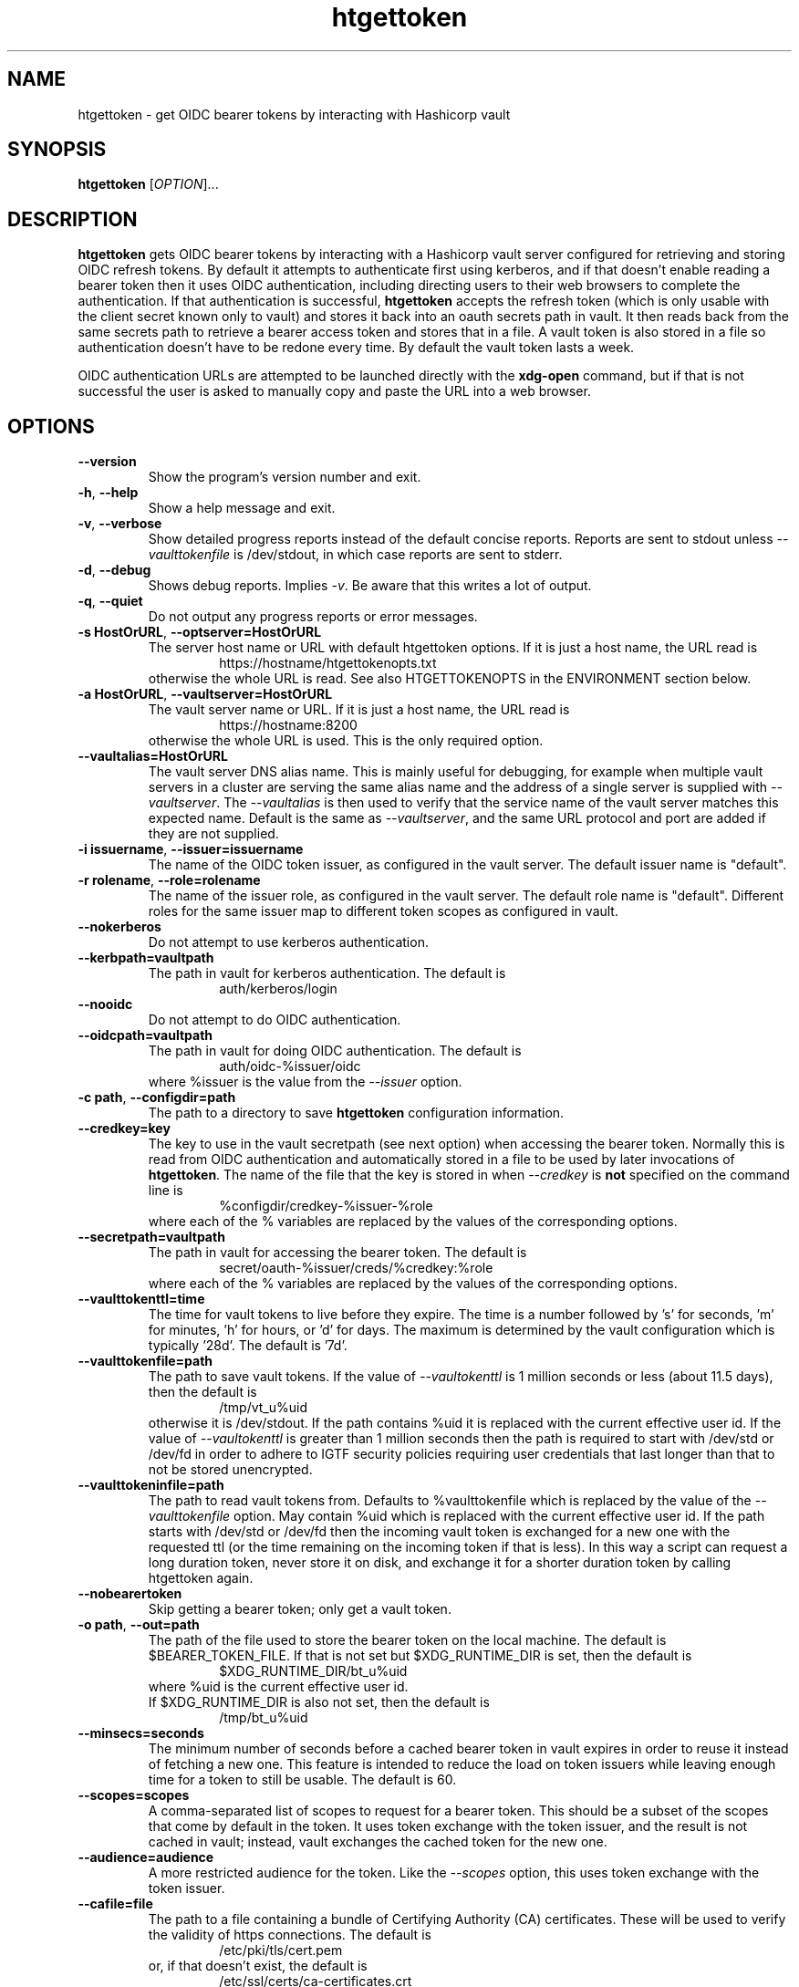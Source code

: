 .TH htgettoken 1
.SH NAME
htgettoken \- get OIDC bearer tokens by interacting with Hashicorp vault

.SH SYNOPSIS
.B htgettoken
.RI [ OPTION ]...

.SH DESCRIPTION
.B htgettoken
gets OIDC bearer tokens by interacting with a Hashicorp vault server
configured for retrieving and storing OIDC refresh tokens.  By default
it attempts to authenticate first using kerberos, and if that doesn't
enable reading a bearer token then it uses OIDC authentication,
including directing users to their web browsers to complete the
authentication.  If that authentication is successful,
.B htgettoken
accepts the refresh token (which is only usable with the client secret
known only to vault) and stores it back into an oauth secrets path in
vault.  It then reads back from the same secrets path to retrieve a
bearer access token and stores that in a file.  A vault token is also
stored in a file so authentication doesn't have to be redone every time.
By default the vault token lasts a week.

OIDC authentication URLs are attempted to be launched directly with the
.B xdg-open
command, but if that is not successful the user is asked to manually
copy and paste the URL into a web browser.

.SH OPTIONS
.PP
.TP
.B \-\-version
Show the program's version number and exit.
.TP
.BR \-h , \ \-\-help
Show a help message and exit.
.TP
.BR \-v , \ \-\-verbose
Show detailed progress reports instead of the default concise reports.
Reports are sent to stdout unless
.I \-\-vaulttokenfile
is /dev/stdout, in which case reports are sent to stderr.
.TP
.BR \-d , \ \-\-debug
Shows debug reports.  Implies
.IR \-v .
Be aware that this writes a lot of output.
.TP
.BR \-q , \ \-\-quiet
Do not output any progress reports or error messages.
.TP
.BR \-s\ HostOrURL , \ \-\-optserver=HostOrURL
The server host name or URL with default htgettoken options.  If it is
just a host name, the URL read is
.RS
.RS
https://hostname/htgettokenopts.txt
.RE
otherwise the whole URL is read.
See also HTGETTOKENOPTS in the ENVIRONMENT section below.
.RE
.TP
.BR \-a\ HostOrURL , \ \-\-vaultserver=HostOrURL
The vault server name or URL.  If it is just a host name, the URL 
read is
.RS
.RS
https://hostname:8200
.RE
otherwise the whole URL is used.  This is the only required option.
.RE
.TP
.BR \-\-vaultalias=HostOrURL
The vault server DNS alias name.  This is mainly useful for debugging,
for example when multiple vault servers in a cluster are serving the
same alias name and the address of a single server is supplied with
.IR \-\-vaultserver .
The
.I \-\-vaultalias
is then used to verify that the service name of the vault server 
matches this expected name.  Default is the same as
.IR \-\-vaultserver ,
and the same URL protocol and port are added if they are not supplied.
.TP
.BR \-i\ issuername , \ \-\-issuer=issuername
The name of the OIDC token issuer, as configured in the vault server. 
The default issuer name is "default".
.TP
.BR \-r\ rolename , \ \-\-role=rolename
The name of the issuer role, as configured in the vault server.  The
default role name is "default".  Different roles for the same issuer
map to different token scopes as configured in vault.
.TP
.BR \ \-\-nokerberos
Do not attempt to use kerberos authentication.
.TP
.BR \-\-kerbpath=vaultpath
The path in vault for kerberos authentication.  The default is
.RS
.RS
auth/kerberos/login
.RE
.RE
.TP
.BR \ \-\-nooidc
Do not attempt to do OIDC authentication.
.TP
.BR \-\-oidcpath=vaultpath
The path in vault for doing OIDC authentication.  The default is
.RS
.RS
auth/oidc-%issuer/oidc
.RE
where %issuer is the value from the
.I \-\-issuer
option.
.RE
.TP
.BR \-c\ path , \ \-\-configdir=path
The path to a directory to save
.B htgettoken
configuration information.
.TP
.BR \-\-credkey=key
The key to use in the vault secretpath (see next option) when accessing
the bearer token.  Normally this is read from OIDC authentication and
automatically stored in a file to be used by later invocations of
.BR htgettoken .
The name of the file that the key is stored in when 
.I \-\-credkey
is
.B not
specified on the command line is
.RS
.RS
%configdir/credkey-%issuer-%role
.RE
where each of the % variables are replaced by the values of the
corresponding options.
.RE
.TP
.BR \-\-secretpath=vaultpath
The path in vault for accessing the bearer token.  The default is
.RS
.RS
secret/oauth-%issuer/creds/%credkey:%role
.RE
where each of the % variables are replaced by the values of the
corresponding options.
.RE
.TP
.B \-\-vaulttokenttl=time
The time for vault tokens to live before they expire.  The time is a
number followed by 's' for seconds, 'm' for minutes, 'h' for hours,
or 'd' for days.  The maximum is determined by the vault configuration
which is typically '28d'.  The default is '7d'.
.TP
.BR \-\-vaulttokenfile=path
The path to save vault tokens.  If the value of
.I \-\-vaultokenttl
is 1 million seconds or less (about 11.5 days), then the default is
.RS
.RS
/tmp/vt_u%uid
.RE
otherwise it is /dev/stdout.  If the path contains %uid it is replaced
with the current effective user id.  If the value of
.I \-\-vaultokenttl
is greater than 1 million seconds then the path is required to start
with /dev/std or /dev/fd in order to adhere to IGTF security policies
requiring user credentials that last longer than that to not be stored
unencrypted.
.RE
.TP
.B \-\-vaulttokeninfile=path
The path to read vault tokens from.  Defaults to %vaulttokenfile which
is replaced by the value of the
.I \-\-vaulttokenfile
option.  May contain %uid which is replaced with the current effective
user id.  If the path starts with /dev/std or /dev/fd then the incoming
vault token is exchanged for a new one with the requested ttl (or the
time remaining on the incoming token if that is less).  In this way a
script can request a long duration token, never store it on disk, and
exchange it for a shorter duration token by calling htgettoken again.
.TP
.B \-\-nobearertoken
Skip getting a bearer token; only get a vault token.
.TP
.BR \-o\ path , \ \-\-out=path
The path of the file used to store the bearer token on the local
machine.  The default is $BEARER_TOKEN_FILE.  If that is not set
but $XDG_RUNTIME_DIR is set, then the default is
.RS
.RS
$XDG_RUNTIME_DIR/bt_u%uid
.RE
where %uid is the current effective user id.
.br
If $XDG_RUNTIME_DIR is also not set, then the default is
.RS
/tmp/bt_u%uid
.RE
.RE
.TP
.B \-\-minsecs=seconds
The minimum number of seconds before a cached bearer token in vault
expires in order to reuse it instead of fetching a new one.
This feature is intended to reduce the load on token issuers while
leaving enough time for a token to still be usable.
The default is 60.
.TP
.B \-\-scopes=scopes
A comma-separated list of scopes to request for a bearer token.  This
should be a subset of the scopes that come by default in the token.  It
uses token exchange with the token issuer, and the result is not cached
in vault; instead, vault exchanges the cached token for the new one.
.TP
.B \-\-audience=audience
A more restricted audience for the token.  Like the
.I \-\-scopes
option, this uses token exchange with the token issuer.
.TP
.B \-\-cafile=file
The path to a file containing a bundle of Certifying Authority (CA)
certificates.
These will be used to verify the validity of https connections.
The default is
.RS
.RS
/etc/pki/tls/cert.pem
.RE
or, if that doesn't exist, the default is
.RS
/etc/ssl/certs/ca-certificates.crt
.RE
.RE
.TP
.B \-\-capath=path
The path to a directory containing Certifying Authority (CA) certificates.
These will be used in addition to the 
.I \-\-cafile
certificates to verify the validity of https connections.
The default is $X509_CERT_DIR if it is set, or otherwise the default is
.RS
.RS
/etc/grid-security/certificates
.RE
.RE

.SH "ENVIRONMENT"
The following optional environment variables affect the operation of
.BR htgettoken .
.TP
.B "HTGETTOKENOPTS"
Default options.  These options override any conflicting options from
the optserver, but are overridden by any conflicting options from the
command line.
.TP
.B "BEARER_TOKEN_FILE"
Default location for the bearer token on the local disk.
For more details see the
.I \-\-outfile
option.
.TP
.B "XDG_RUNTIME_DIR"
Default directory for the bearer token if $BEARER_TOKEN_FILE is not set.
For more details see the
.I \-\-outfile
option.
.TP
.B "BROWSER"
Colon-separated list of web browsers that
.B xdg-open
will attempt to invoke.  The default is no browser if the DISPLAY
environment variable is not set; otherwise, the default is a list of
common web browsers as defined by the xdg-open command.
.TP
.B "X509_CERT_DIR"
Default directory for CA certificates.  See also the
.I \-\-capath
option.
.TP
.B "KRB5CCNAME"
Location of a kerberos 5 credentials (ticket) cache.


.SH EXAMPLES
.PP
To get a new access token for an issuer called "dune" from a vault
server while showing all intermediate steps:
.PP
.RS
.nf
htgettoken -v -a htvault.fnal.gov -i dune
.fi
.RE
.PP
To read default options from a server (which includes an issuer and
vault server and possibly other options) while choosing the "prod"
role:
.PP
.RS
.nf
htgettoken -s htduneopts.fnal.gov -r prod
.fi
.RE
.PP
To always have a default vault address:
.PP
.RS
.nf
export HTGETTOKENOPTS="-a htvault.fnal.gov"
.fi
.RE

.SH "EXIT VALUES"
.TP
.B 0
Success
.TP
.B 1
All fatal errors other than usage errors
.TP
.B 2
Usage error

.SH AUTHOR
Dave Dykstra

.SH COPYRIGHT
Copyright \(co 2016 Fermi National Accelerator Laboratory

.SH "SEE ALSO"
http://www.cilogon.org/ecp
